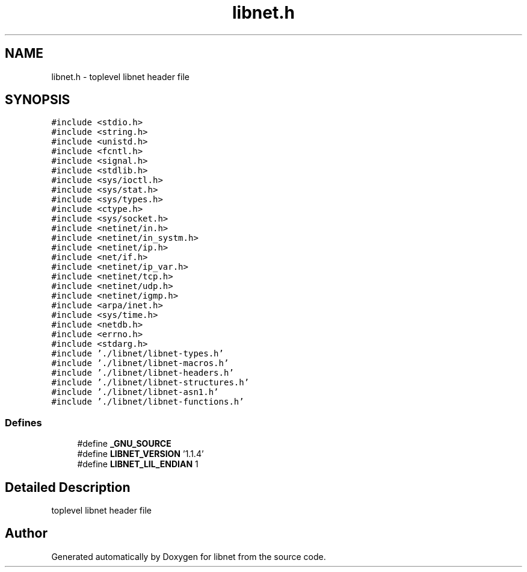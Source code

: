 .TH "libnet.h" 3 "9 Jun 2009" "Version 1.1.4" "libnet" \" -*- nroff -*-
.ad l
.nh
.SH NAME
libnet.h \- toplevel libnet header file 
.SH SYNOPSIS
.br
.PP
\fC#include <stdio.h>\fP
.br
\fC#include <string.h>\fP
.br
\fC#include <unistd.h>\fP
.br
\fC#include <fcntl.h>\fP
.br
\fC#include <signal.h>\fP
.br
\fC#include <stdlib.h>\fP
.br
\fC#include <sys/ioctl.h>\fP
.br
\fC#include <sys/stat.h>\fP
.br
\fC#include <sys/types.h>\fP
.br
\fC#include <ctype.h>\fP
.br
\fC#include <sys/socket.h>\fP
.br
\fC#include <netinet/in.h>\fP
.br
\fC#include <netinet/in_systm.h>\fP
.br
\fC#include <netinet/ip.h>\fP
.br
\fC#include <net/if.h>\fP
.br
\fC#include <netinet/ip_var.h>\fP
.br
\fC#include <netinet/tcp.h>\fP
.br
\fC#include <netinet/udp.h>\fP
.br
\fC#include <netinet/igmp.h>\fP
.br
\fC#include <arpa/inet.h>\fP
.br
\fC#include <sys/time.h>\fP
.br
\fC#include <netdb.h>\fP
.br
\fC#include <errno.h>\fP
.br
\fC#include <stdarg.h>\fP
.br
\fC#include './libnet/libnet-types.h'\fP
.br
\fC#include './libnet/libnet-macros.h'\fP
.br
\fC#include './libnet/libnet-headers.h'\fP
.br
\fC#include './libnet/libnet-structures.h'\fP
.br
\fC#include './libnet/libnet-asn1.h'\fP
.br
\fC#include './libnet/libnet-functions.h'\fP
.br

.SS "Defines"

.in +1c
.ti -1c
.RI "#define \fB_GNU_SOURCE\fP"
.br
.ti -1c
.RI "#define \fBLIBNET_VERSION\fP   '1.1.4'"
.br
.ti -1c
.RI "#define \fBLIBNET_LIL_ENDIAN\fP   1"
.br
.in -1c
.SH "Detailed Description"
.PP 
toplevel libnet header file 


.SH "Author"
.PP 
Generated automatically by Doxygen for libnet from the source code.

